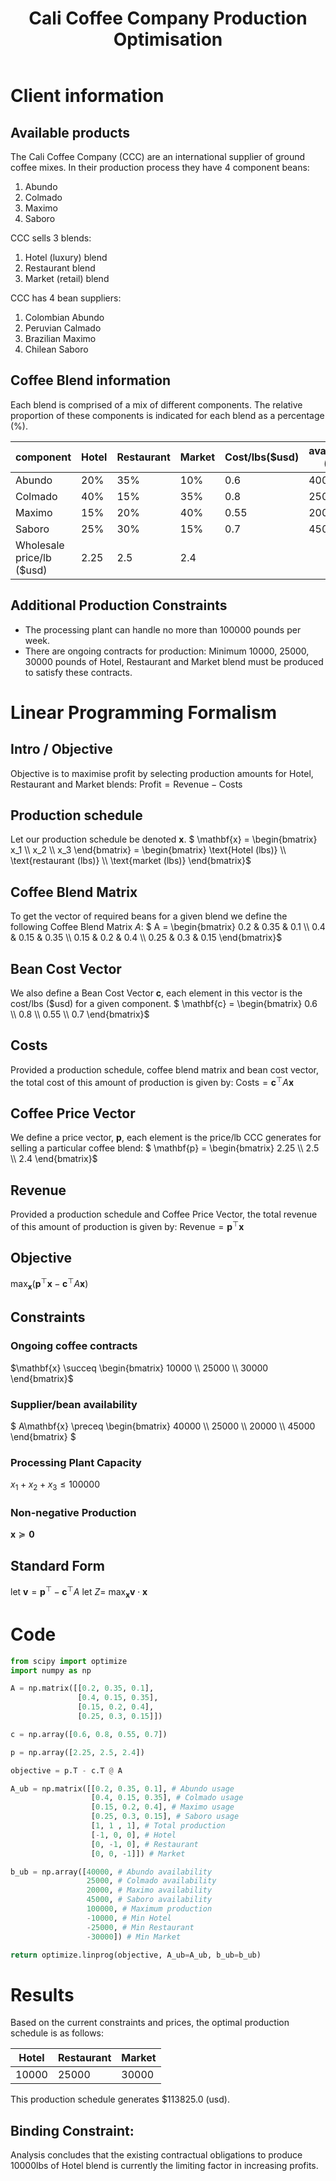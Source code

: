 #+TITLE: Cali Coffee Company Production Optimisation

* Client information
** Available products
The Cali Coffee Company (CCC) are an international supplier of ground coffee mixes.
In their production process they have 4 component beans:
1. Abundo
2. Colmado
3. Maximo
4. Saboro
CCC sells 3 blends:
1. Hotel (luxury) blend
2. Restaurant blend
3. Market (retail) blend
CCC has 4 bean suppliers:
1. Colombian Abundo
2. Peruvian Calmado
3. Brazilian Maximo
4. Chilean Saboro

** Coffee Blend information
Each blend is comprised of a mix of different components.
The relative proportion of these components is indicated for each blend as a percentage (%).


| component                 | Hotel | Restaurant | Market | Cost/lbs($usd) | availability (lbs) |
|---------------------------+-------+------------+--------+----------------+--------------------|
| Abundo                    |   20% |        35% |    10% |            0.6 |              40000 |
| Colmado                   |   40% |        15% |    35% |            0.8 |              25000 |
| Maximo                    |   15% |        20% |    40% |           0.55 |              20000 |
| Saboro                    |   25% |        30% |    15% |            0.7 |              45000 |
|---------------------------+-------+------------+--------+----------------+--------------------|
| Wholesale price/lb ($usd) |  2.25 |        2.5 |    2.4 |                |                    |

** Additional Production Constraints
- The processing plant can handle no more than 100000 pounds per week.
- There are ongoing contracts for production: Minimum 10000, 25000, 30000 pounds of Hotel, Restaurant and Market blend must be produced to satisfy these contracts.

* Linear Programming Formalism
** Intro / Objective
Objective is to maximise profit by selecting production amounts for Hotel, Restaurant and Market blends:
\( \text{Profit} = \text{Revenue} - \text{Costs}\)

** Production schedule
Let our production schedule be denoted \( \mathbf{x} \).
\( \mathbf{x} = \begin{bmatrix} x_1 \\ x_2 \\ x_3 \end{bmatrix} = \begin{bmatrix} \text{Hotel (lbs)} \\ \text{restaurant (lbs)} \\ \text{market (lbs)} \end{bmatrix}\)

** Coffee Blend Matrix
To get the vector of required beans for a given blend we define the following Coffee Blend Matrix \( A \):
\( A = \begin{bmatrix} 0.2 & 0.35 & 0.1 \\ 0.4 & 0.15 & 0.35 \\ 0.15 & 0.2 & 0.4 \\ 0.25 & 0.3 & 0.15 \end{bmatrix}\)

** Bean Cost Vector
We also define a Bean Cost Vector \( \mathbf{c} \), each element in this vector is the cost/lbs ($usd) for a given component.
\( \mathbf{c} = \begin{bmatrix} 0.6 \\ 0.8 \\ 0.55 \\ 0.7 \end{bmatrix}\)

** Costs
Provided a production schedule, coffee blend matrix and bean cost vector, the total cost of this amount of production is given by:
\( \text{Costs} = \mathbf{c}^\top A \mathbf{x}\)

** Coffee Price Vector
We define a price vector, \( \mathbf{p}\), each element is the price/lb CCC generates for selling a particular coffee blend:
\( \mathbf{p} = \begin{bmatrix} 2.25 \\ 2.5 \\ 2.4 \end{bmatrix}\)

** Revenue
Provided a production schedule and Coffee Price Vector, the total revenue of this amount of production is given by:
\( \text{Revenue} = \mathbf{p}^\top \mathbf{x} \)

** Objective
\( \max_\mathbf{x} (\mathbf{p}^\top \mathbf{x} - \mathbf{c}^\top A \mathbf{x})\)

** Constraints
*** Ongoing coffee contracts
\(\mathbf{x} \succeq \begin{bmatrix} 10000 \\ 25000 \\ 30000 \end{bmatrix}\)
*** Supplier/bean availability
\( A\mathbf{x} \preceq \begin{bmatrix} 40000 \\ 25000 \\ 20000 \\ 45000 \end{bmatrix} \)
*** Processing Plant Capacity
\( x_1 + x_2 + x_3 \le 100000\)
*** Non-negative Production
\( \mathbf{x} \succeq \mathbf{0}\)

** Standard Form
let \( \mathbf{v} = \mathbf{p}^\top - \mathbf{c}^\top A \)
let \( Z = \)
\( \max_\mathbf{x} \mathbf{v} \cdot \mathbf{x}\)

* Code
#+begin_src python
from scipy import optimize
import numpy as np

A = np.matrix([[0.2, 0.35, 0.1],
               [0.4, 0.15, 0.35],
               [0.15, 0.2, 0.4],
               [0.25, 0.3, 0.15]])

c = np.array([0.6, 0.8, 0.55, 0.7])

p = np.array([2.25, 2.5, 2.4])

objective = p.T - c.T @ A

A_ub = np.matrix([[0.2, 0.35, 0.1], # Abundo usage
                  [0.4, 0.15, 0.35], # Colmado usage
                  [0.15, 0.2, 0.4], # Maximo usage
                  [0.25, 0.3, 0.15], # Saboro usage
                  [1, 1 , 1], # Total production
                  [-1, 0, 0], # Hotel
                  [0, -1, 0], # Restaurant
                  [0, 0, -1]]) # Market

b_ub = np.array([40000, # Abundo availability
                 25000, # Colmado availability
                 20000, # Maximo availability
                 45000, # Saboro availability
                 100000, # Maximum production
                 -10000, # Min Hotel
                 -25000, # Min Restaurant
                 -30000]) # Min Market

return optimize.linprog(objective, A_ub=A_ub, b_ub=b_ub)
#+end_src

#+RESULTS:
: con: array([], dtype=float64)
:      fun: 113825.0
:  message: 'Optimization terminated successfully.'
:      nit: 9
:    slack: array([2.62500000e+04, 6.75000000e+03, 1.50000000e+03, 3.05000000e+04,
:        3.50000000e+04, 0.00000000e+00, 3.63797881e-12, 3.63797881e-12])
:   status: 0
:  success: True
:        x: array([10000., 25000., 30000.])


* Results
Based on the current constraints and prices, the optimal production schedule is as follows:
| Hotel | Restaurant | Market |
|-------+------------+--------|
| 10000 |      25000 |  30000 |

This production schedule generates $113825.0 (usd).

** Binding Constraint:
Analysis concludes that the existing contractual obligations to produce 10000lbs of Hotel blend is currently the limiting factor in increasing profits.
